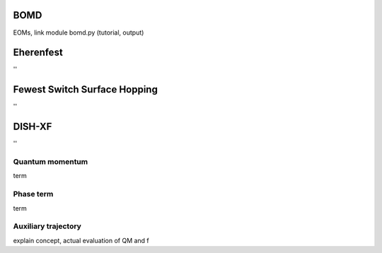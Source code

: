 =======================
BOMD
=======================
EOMs, link module bomd.py
(tutorial, output)

=======================
Eherenfest
=======================
''

================================
Fewest Switch Surface Hopping
================================
''

================================
DISH-XF
================================
''

Quantum momentum
^^^^^^^^^^^^^^^^^^^^^^^^^^^^^^^^
term

Phase term
^^^^^^^^^^^^^^^^^^^^^^^^^^^^^^^^
term

Auxiliary trajectory
^^^^^^^^^^^^^^^^^^^^^^^^^^^^^^^^
explain concept, actual evaluation of QM and f

.. imports all other using toctree?
   ..toctree:
     :~~:
     molecule
     misc
     mqc/main
     bo/main
     thermostat
